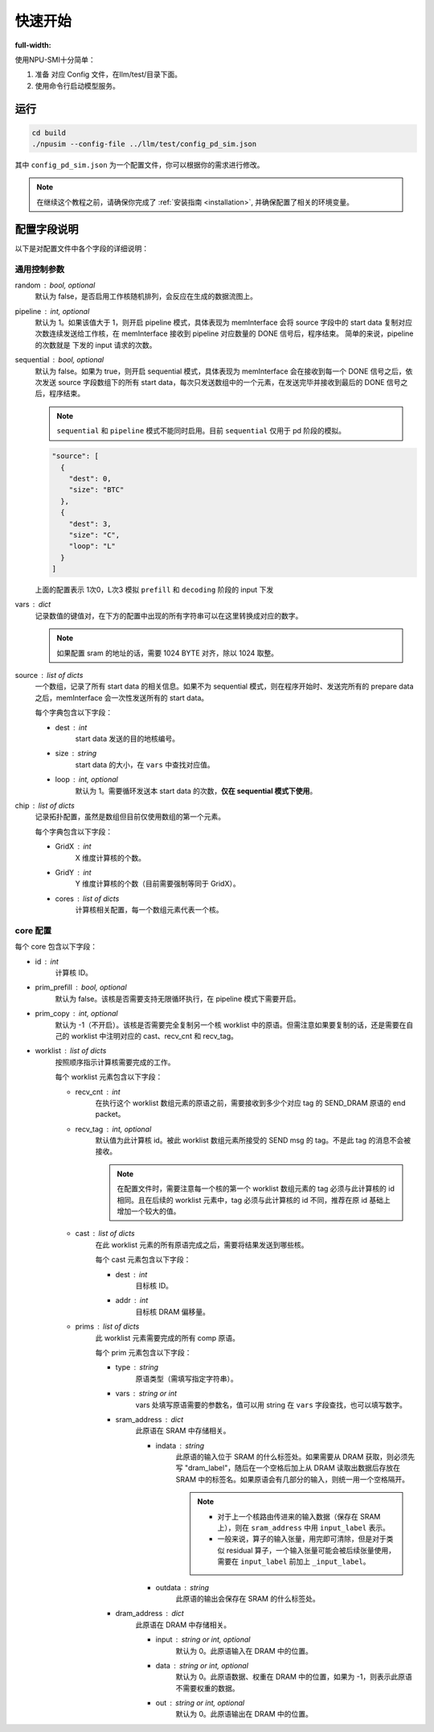 .. _quickstart:

快速开始
==========
:full-width:

使用NPU-SMI十分简单：

1. 准备 对应 Config 文件，在llm/test/目录下面。
2. 使用命令行启动模型服务。

运行
------------

.. code-block:: console

    cd build
    ./npusim --config-file ../llm/test/config_pd_sim.json

其中 ``config_pd_sim.json`` 为一个配置文件，你可以根据你的需求进行修改。

.. note::
    在继续这个教程之前，请确保你完成了 :ref:`安装指南 <installation>`, 并确保配置了相关的环境变量。




.. _configuration-fields:

配置字段说明
--------------

以下是对配置文件中各个字段的详细说明：

通用控制参数
~~~~~~~~~~~~~

random : bool, optional
  默认为 false，是否启用工作核随机排列，会反应在生成的数据流图上。

pipeline : int, optional
  默认为 1。如果该值大于 1，则开启 pipeline 模式，具体表现为 memInterface 会将 source 字段中的 start data 复制对应次数连续发送给工作核，在 memInterface 接收到 pipeline 对应数量的 DONE 信号后，程序结束。
  简单的来说，pipeline 的次数就是 下发的 input 请求的次数。

sequential : bool, optional
  默认为 false。如果为 true，则开启 sequential 模式，具体表现为 memInterface 会在接收到每一个 DONE 信号之后，依次发送 source 字段数组下的所有 start data，每次只发送数组中的一个元素，在发送完毕并接收到最后的 DONE 信号之后，程序结束。

  .. note::
     ``sequential`` 和 ``pipeline`` 模式不能同时启用。目前 ``sequential`` 仅用于 pd 阶段的模拟。
  .. code-block:: json

    "source": [
      {
        "dest": 0,
        "size": "BTC"
      },
      {
        "dest": 3,
        "size": "C",
        "loop": "L"
      }
    ]

  上面的配置表示 1次0，L次3 模拟 ``prefill`` 和 ``decoding`` 阶段的 input 下发

vars : dict
  记录数值的键值对，在下方的配置中出现的所有字符串可以在这里转换成对应的数字。

  
  .. note::
     如果配置 sram 的地址的话，需要 1024 BYTE 对齐，除以  1024 取整。


source : list of dicts
  一个数组，记录了所有 start data 的相关信息。如果不为 sequential 模式，则在程序开始时、发送完所有的 prepare data 之后，memInterface 会一次性发送所有的 start data。

  每个字典包含以下字段：

  - dest : int
      start data 发送的目的地核编号。
  - size : string
      start data 的大小，在 ``vars`` 中查找对应值。
  - loop : int, optional
      默认为 1。需要循环发送本 start data 的次数，**仅在 sequential 模式下使用**。

chip : list of dicts
  记录拓扑配置，虽然是数组但目前仅使用数组的第一个元素。

  每个字典包含以下字段：

  - GridX : int
      X 维度计算核的个数。
  - GridY : int
      Y 维度计算核的个数（目前需要强制等同于 GridX）。
  - cores : list of dicts
      计算核相关配置，每一个数组元素代表一个核。

core 配置
~~~~~~~~~~~~~~~~~

每个 core 包含以下字段：

- id : int
    计算核 ID。

- prim_prefill : bool, optional
    默认为 false。该核是否需要支持无限循环执行，在 pipeline 模式下需要开启。

- prim_copy : int, optional
    默认为 -1（不开启）。该核是否需要完全复制另一个核 worklist 中的原语。但需注意如果要复制的话，还是需要在自己的 worklist 中注明对应的 cast、recv_cnt 和 recv_tag。

- worklist : list of dicts
    按照顺序指示计算核需要完成的工作。

    每个 worklist 元素包含以下字段：

    - recv_cnt : int
        在执行这个 worklist 数组元素的原语之前，需要接收到多少个对应 tag 的 SEND_DRAM 原语的 end packet。

    - recv_tag : int, optional
        默认值为此计算核 id。被此 worklist 数组元素所接受的 SEND msg 的 tag。不是此 tag 的消息不会被接收。
        
        .. note::
           在配置文件时，需要注意每一个核的第一个 worklist 数组元素的 tag 必须与此计算核的 id 相同。且在后续的 worklist 元素中，tag 必须与此计算核的 id 不同，推荐在原 id 基础上增加一个较大的值。

    - cast : list of dicts
        在此 worklist 元素的所有原语完成之后，需要将结果发送到哪些核。

        每个 cast 元素包含以下字段：

        - dest : int
            目标核 ID。
        - addr : int
            目标核 DRAM 偏移量。

    - prims : list of dicts
        此 worklist 元素需要完成的所有 comp 原语。

        每个 prim 元素包含以下字段：

        - type : string
            原语类型（需填写指定字符串）。

        - vars : string or int
            vars 处填写原语需要的参数名，值可以用 string 在 ``vars`` 字段查找，也可以填写数字。

        - sram_address : dict
            此原语在 SRAM 中存储相关。

            - indata : string
                此原语的输入位于 SRAM 的什么标签处。如果需要从 DRAM 获取，则必须先写 "dram_label"，随后在一个空格后加上从 DRAM 读取出数据后存放在 SRAM 中的标签名。如果原语会有几部分的输入，则统一用一个空格隔开。

                .. note::
                   - 对于上一个核路由传进来的输入数据（保存在 SRAM 上），则在 ``sram_address`` 中用 ``input_label`` 表示。
                   - 一般来说，算子的输入张量，用完即可清除，但是对于类似 residual 算子，一个输入张量可能会被后续张量使用，需要在 ``input_label`` 前加上 ``_input_label``。

            - outdata : string
                此原语的输出会保存在 SRAM 的什么标签处。

        - dram_address : dict
            此原语在 DRAM 中存储相关。

            - input : string or int, optional
                默认为 0。此原语输入在 DRAM 中的位置。

            - data : string or int, optional
                默认为 0。此原语数据、权重在 DRAM 中的位置，如果为 -1，则表示此原语不需要权重的数据。

            - out : string or int, optional
                默认为 0。此原语输出在 DRAM 中的位置。